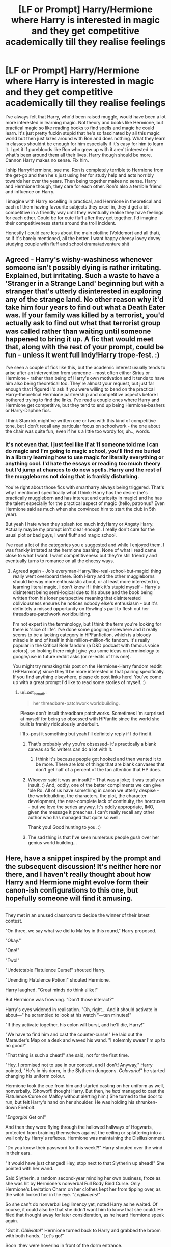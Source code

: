 #+TITLE: [LF or Prompt] Harry/Hermione where Harry is interested in magic and they get competitive academically till they realise feelings

* [LF or Prompt] Harry/Hermione where Harry is interested in magic and they get competitive academically till they realise feelings
:PROPERTIES:
:Author: Lost_in_math
:Score: 64
:DateUnix: 1576511566.0
:DateShort: 2019-Dec-16
:FlairText: Request
:END:
I've always felt that Harry, who'd been raised muggle, would have been a lot more interested in learning magic. Not theory and books like Hermione, but practical magic so like reading books to find spells and magic he could learn. It's just pretty fuckin stupid that he's so fascinated by all this magic world but then just lazes around with Ron and does nothing. What they learn in classes shouldnt be enough for him especially if it's easy for him to learn it. I get it if purebloods like Ron who grew up with it aren't interested in what's been around them all their lives. Harry though should be more. Cannon Harry makes no sense. Fix him.

I ship Harry/Hermione, sue me. Ron is completely terrible to Hermione from the get-go and then he's just using her for study help and acts horribly towards her over the years. Then being together makes no sense. Harry and Hermione though, they care for each other. Ron's also a terrible friend and influence on Harry.

I imagine with Harry excelling in practical, and Hermione in theoretical and each of them having favourite subjects they excel in, they'd get a bit competitive in a friendly way until they eventually realise they have feelings for each other. Could be for cute fluff after they get together. I'd imagine their competitiveness starts around the troll incident.

Honestly I could care less about the main plotline (Voldemort and all that), so if it's barely mentioned, all the better. I want happy cheesy lovey dovey studying couple with fluff and school drama/adventure shit


** Agreed - Harry's wishy-washiness whenever someone isn't possibly dying is rather irritating. Explained, but irritating. Such a waste to have a 'Stranger in a Strange Land' beginning but with a stranger that's utterly disinterested in exploring any of the strange land. No other reason why it'd take him four years to find out what a Death Eater was. If your family was killed by a terrorist, you'd actually ask to find out what that terrorist group was called rather than waiting until someone happened to bring it up. A fic that would meet that, along with the rest of your prompt, could be fun - unless it went full Indy!Harry trope-fest. :)

I've seen a couple of fics like this, but the academic interest usually tends to arise after an intervention from someone - most often either Sirius or Hermione - rather than being of Harry's own motivation and it tends to have him also being theoretical too. They're almost your request, but just far enough that I figured I'd ask if you were willing to bend on the practical Harry-theoretical Hermione partnership and competitive aspects before I bothered trying to find the links. I've read a couple ones where Harry and Hermione get competitive, but they tend to end up being Hermione-bashers or Harry-Daphne fics.

I think Stanrick might've written one or two with this kind of competitive tone, but I don't recall any particular focus on schoolwork - the one about the chair was quite fun, even if he's a little too wordy for, uh.., words.
:PROPERTIES:
:Author: Avalon1632
:Score: 24
:DateUnix: 1576514214.0
:DateShort: 2019-Dec-16
:END:

*** It's not even that. I just feel like if at 11 someone told me I can do magic and I'm going to magic school, you'll find me buried in a library learning how to use magic for literally everything or anything cool. I'd hate the essays or reading too much theory but I'd jump at chances to do new spells. Harry and the rest of the muggleborns not doing that is frankly disturbing.

You're right about those fics with smartharry always being triggered. That's why I mentioned specifically what I think: Harry has the desire (he's practically muggleborn and has interest and curiosity in magic) and he has the talent especially for the practical aspect of magic (hello, patronus? Even Hermione said as much when she convinced him to start the club in 5th year).

But yeah I hate when they splash too much indyHarry or Angsty Harry. Actually maybe my prompt isn't clear enough. I really don't care for the usual plot or bad guys, I want fluff and magic school.

I've read a lot of the categories you e suggested and while I enjoyed them, I was frankly irritated at the hermione bashing. None of what I read came close to what I want. I want competitiveness but they're still friendly and eventually turns to romance on all the cheesy ways.
:PROPERTIES:
:Author: Lost_in_math
:Score: 15
:DateUnix: 1576529061.0
:DateShort: 2019-Dec-17
:END:

**** Agreed again - Jo's everyman-Harry/like-real-school-but-magic! thing really went overboard there. Both Harry and the other muggleborns should be way more enthusiastic about, or at least more interested in, learning literal magic. I don't know if I think it's stupid myself - Harry's disinterest being semi-logical due to his abuse and the book being written from his loner perspective meaning that disinterested obliviousness ensures he notices nobody else's enthusiasm - but it's definitely a missed opportunity on Rowling's part to flesh out her threadbare-patchwork worldbuilding.

I'm not expert in the terminology, but I think the term you're looking for there is 'slice of life'. I've done some googling elsewhere and it really seems to be a lacking category in HPFanfiction, which is a bloody miracle in and of itself in this million-million-fic fandom. It's really popular in the Critical Role fandom (a D&D podcast with famous voice actors), so looking there might give you some ideas on terminology to google/use in future reddit asks (or re-edits of this one).

You might try remaking this post on the Hermione-Harry fandom reddit (HPHarmony) since they'll be more interested in that pairing specifically. If you find anything elsewhere, please do post links here! You've come up with a great prompt I'd like to read some stories of myself. :)
:PROPERTIES:
:Author: Avalon1632
:Score: 14
:DateUnix: 1576530808.0
:DateShort: 2019-Dec-17
:END:

***** u/Lost_in_math:
#+begin_quote
  her threadbare-patchwork worldbuilding.
#+end_quote

Please don't insult threadbare patchworks. Sometimes I'm surprised at myself for being so obsessed with HPfanfic since the world she built is frankly ridiculously underbuilt.

I'll x-post it something but yeah I'll definitely reply if I do find it.
:PROPERTIES:
:Author: Lost_in_math
:Score: 7
:DateUnix: 1576535787.0
:DateShort: 2019-Dec-17
:END:

****** That's probably why you're obsessed- it's practically a blank canvas so fic writers can do a lot with it.
:PROPERTIES:
:Author: zenguy3
:Score: 3
:DateUnix: 1576560418.0
:DateShort: 2019-Dec-17
:END:

******* I think it's because people got hooked and then wanted it to be more. There are lots of things that are blank canvases that don't get half of a percent of the fan attention that HP does.
:PROPERTIES:
:Author: TheVoteMote
:Score: 1
:DateUnix: 1576638684.0
:DateShort: 2019-Dec-18
:END:


****** Whoever said it was an insult? - That was a joke; it was totally an insult. :) And, oddly, one of the better compliments we can give 'ole Ro. All of us have something in canon we utterly despise - the worldbuilding, the characters, the plot, the character development, the near-complete lack of continuity, the horcruxes - but we love the series anyway. It's oddly appropriate, IMO, given the message it preaches. I can't really recall any other author who has managed that quite so well.

Thank you! Good hunting to you. :)
:PROPERTIES:
:Author: Avalon1632
:Score: 1
:DateUnix: 1576577225.0
:DateShort: 2019-Dec-17
:END:


****** The sad thing is that I've seen numerous people gush over her genius world building...
:PROPERTIES:
:Author: TheVoteMote
:Score: 1
:DateUnix: 1576638602.0
:DateShort: 2019-Dec-18
:END:


** Here, have a snippet inspired by the prompt and the subsequent discussion! It's neither here nor there, and I haven't really thought about how Harry and Hermione might evolve form their canon-ish configurations to this one, but hopefully someone will find it amusing.

--------------

They met in an unused classroom to decide the winner of their latest contest.

"On three, we say what we did to Malfoy in this round," Harry proposed.

"Okay."

"One!"

"Two!"

"Undetctable Flatulence Curse!" shouted Harry.

"Unending Flatulence Potion!" shouted Hermione.

Harry laughed. "Great minds do think alike!"

But Hermione was frowning. "Don't those interact?"

Harry's eyes widened in realisation. "Oh, right... And it should activate in about---" he scrambled to look at his watch "---ten minutes!"

"If they activate together, his colon will burst, and he'll die, Harry!"

"We have to find him and cast the counter-curse!" He laid out the Marauder's Map on a desk and waved his wand. "I solemnly swear I'm up to no good!"

"That thing is such a cheat!" she said, not for the first time.

"Hey, I promised not to use in our contest, and I don't! Anyway," Harry pointed, "He's in his dorm, in the Slytherin dungeons. /Colovaria!/" he started changing his uniform colour.

Hermione took the cue from him and started casting on her uniform as well, nonverbally. (Showoff! thought Harry. But then, he /had/ managed to cast the Flatulence Curse on Malfoy without alerting him.) She turned to the door to run, but felt Harry's hand on her shoulder. He was holding his shrunken-down Firebolt.

"/Engorgio!/ Get on!"

And then they were flying through the hallowed hallways of Hogwarts, protected from braining themselves against the ceiling or splattering into a wall only by Harry's reflexes. Hermione was maintaining the Disillusionment.

"Do you know their password for this week?!" Harry shouted over the wind in their ears.

"It would have just changed! Hey, stop next to that Slytherin up ahead!" She pointed with her wand.

Said Slytherin, a random second-year minding her own business, froze as she was hit by Hermione's nonverbal Full Body Bind Curse. Only Hermione's Levitation Charm on her clothes kept her from tipping over, as the witch looked her in the eye. "/Legilimens!/"

So she can't do nonverbal Legilimency yet, noted Harry as he waited. Of course, it could also be that she didn't want him to know that she could. He filed that thought away for later consideration, as he heard Hermione speak again.

"Got it. /Obliviate!/" Hermione turned back to Harry and grabbed the broom with both hands. "Let's go!"

Soon, they were hovering in front of the dorm entrance.

"The usual drill. Stay sharp and remember to duck. The ceiling dips in a few places."

Hermione rolled her eyes. "I know. Here goes... 'We must secure the existence of our people and a future for Pureblooded children,'" she spoke through her teeth.

Both readied their wands as the door to Slytherin dungeons creaked open.

--------------

They were back in the Gryffindor dorms, changing out of their disguises. In a few minutes, McGonagall would burst into the dorms and have Prefects perform a headcount, and it had to be at least plausible that they'd been in the dorm all this time.

"Curse reversed?"

"Check." Harry nodded. "Antidote administered?"

"Check."

"I guess we've saved Malfoy from farting himself to death."

Hermione giggled despite herself. "Such big heroes we are. Witnesses?"

"I counted seven."

She nodded. "I Obliviated seven. Portraits?"

"Spray-painted them on the way in. I think we're in the... Mfff..." Harry's legendary reflexes failed him as Hermione grabbed him and pulled him in for a kiss, one that he eagerly returned.

It was a good long time before they finally separated. "Let's call this one a tie."

"Yeah."
:PROPERTIES:
:Author: turbinicarpus
:Score: 13
:DateUnix: 1576557324.0
:DateShort: 2019-Dec-17
:END:

*** I love it.

It's a shame they reversed /both/ pranks, but how would they agree on which to keep? 😉
:PROPERTIES:
:Author: adgnatum
:Score: 5
:DateUnix: 1576575104.0
:DateShort: 2019-Dec-17
:END:

**** Glad you liked it! I haven't thought about why they would reverse both pranks, but your reason is probably better than any that I could come up with. I can definitely see them standing over Draco's prone form, arguing over whose prank gets reversed, and then Harry's watch gives a 1-minute warning, and they just wordlessly do both.
:PROPERTIES:
:Author: turbinicarpus
:Score: 2
:DateUnix: 1576665699.0
:DateShort: 2019-Dec-18
:END:


*** I love it! Thank you.
:PROPERTIES:
:Author: Lost_in_math
:Score: 3
:DateUnix: 1576591605.0
:DateShort: 2019-Dec-17
:END:

**** Glad you liked it! I still don't know how they'd end up in a pranking contest: Harry I could see taking after his father (in both good ways and bad), but how would Hermione get to that point?

One idea---going with your plan to minimise Voldemort's impact---is that Ron might still set Hermione off on Halloween, but without the troll in the dungeons, they never become friends, and Hermione is actually rather bitter towards Harry and Ron, annoyed with them for pissing away the House Points she works hard to earn. She ends up tutoring Neville and maybe hanging out with some Ravenclaws.

As the second year rolls around, she finds herself in an unenviable situation: after Lucius chides Draco for losing out to Hermione in marks, she becomes a target of Draco's bullying campaign in her own right, and not just as "Harry's mudblood sidekick". Around the same time, she makes the mistake on informing on the Weasley twins and becomes a target of their pranking campaign as well. When the authorities prove unable to protect her, she takes matters into her own hands and works to stay ahead of the bullying and the pranks and eventually retaliate to discourage future attempts.

Meanwhile, Harry has his own (much friendlier) rivalry with the Twins, as well as his own enmity with Draco; but whereas the Twins have each other and Draco has his Slytherin flunkies, neither Ron nor Neville want to get involved. So, both Harry and Hermione are on their own most of the time, and find themselves reluctantly trading favours and teaming up. However, they can barely stand each other, so they never form a permanent team, despite finding that they work together increasingly well, and are increasingly attracted to each other romantically.

I imagine the incident in the scene taking place around their fifth year.
:PROPERTIES:
:Author: turbinicarpus
:Score: 1
:DateUnix: 1576669117.0
:DateShort: 2019-Dec-18
:END:

***** YES! PERFECT. this sounds like linkffn(Lord Hermione?) Except way better!\\
Although I think Harry having grown up being bullied would have apologized much earlier. They'd still not become friends because of Ron being Ron. Edit: maybe 3rd or 4th they become a bit more friendly as Ron shows his petty jealousy streak?
:PROPERTIES:
:Author: Lost_in_math
:Score: 1
:DateUnix: 1576676640.0
:DateShort: 2019-Dec-18
:END:

****** u/turbinicarpus:
#+begin_quote
  YES! PERFECT. this sounds like linkffn(Lord Hermione?) Except way better!
#+end_quote

That fic is a fic that I really, really want to like, but alas, not much actually happens in it, and all of Hermione's amazing feats are in the past.

#+begin_quote
  Although I think Harry having grown up being bullied
#+end_quote

Point of order: Ron was not bullying Hermione. Ron was reacting to two months of Hermione's condescention and hectoring. Every unpleasant encounter that preceded his outburst had been initiated by Hermione, when Ron would have preferred that she leave them alone. Indeed, he did not even intend for Hermione to overhear him, and it was the fact that his words were a genuine expression of his feelings, rather than an attempt to hurt her, that made them so powerful in hurting her.

#+begin_quote
  would have apologized much earlier. They'd still not become friends because of Ron being Ron.
#+end_quote

Ron or not, why would an apology make them friends? At best, they would go back to status quo ante, with Hermione a bit less eager to "help" people and Ron a bit more wary of badmouthing other people behind their backs. Harry's and Ron's lazy and reckless attitude---which irritates Hermione---wouldn't change, and while Hermione might (only might!) tone her hectoring down and try to be less of a "nightmare", she wouldn't be doing it to ingratiate herself with those two. The duo and Hermione would still have next to nothing in common and no reason to become friends.

#+begin_quote
  Edit: maybe 3rd or 4th they become a bit more friendly as Ron shows his petty jealousy streak?
#+end_quote

What's there to be jealous of? Assuming no Voldemort meddling again, Harry isn't even in the Triwizard---unless he manages to actually trick his way into the Triwizard, which is unlikely at that stage. (Hermione might have a better shot if she goes for it, due to being more versatile, but that wouldn't trip Ron's jealousy.)

If you want Harry and Ron to grow apart, just have Harry take after his father to get into pranking. In fact, say Sirius is exonerated in this continuity: he might end up pushing Harry in that direction. Ron, however, has spent his childhood suffering under his two older brothers, and wants nothing to do with it.
:PROPERTIES:
:Author: turbinicarpus
:Score: 1
:DateUnix: 1576716297.0
:DateShort: 2019-Dec-19
:END:


** growing up reading the series, i always thought there was something missing in Harry's character but i never knew how to phrase it. i love him but you're right, he should've been more passionate, more competitive and curious in magic.

I never really considered Harry/Hermione. i'm more of an enemies to lovers kinda gal (hence my dramione obsession lol) but Harry x Hermione like this? you got me interested. so yeah, i'd totally read a fic like that--- i'm all for friendly competition that brings out the best of the characters involved. make it slow burn, add bickering, some mutual pining and you got me hooked lmao
:PROPERTIES:
:Author: musieum
:Score: 6
:DateUnix: 1576538580.0
:DateShort: 2019-Dec-17
:END:

*** Yes! Especially the slow burn. I hate it when fics go from Hi to married in a week when they're freaking 11!\\
I'm so against Dramione but I get the appeal.
:PROPERTIES:
:Author: Lost_in_math
:Score: 8
:DateUnix: 1576539353.0
:DateShort: 2019-Dec-17
:END:

**** “Hi to married in a week when they're freaking 11” oh god i hate that haha. gimme slow burn or a fic where everything's already established.

but yeah, i get why people would be against Dramione. it's not every person's cup of tea, but that's okay! the beauty of shipping lol.
:PROPERTIES:
:Author: musieum
:Score: 4
:DateUnix: 1576539748.0
:DateShort: 2019-Dec-17
:END:


** [[https://m.fanfiction.net/s/10937871/1/Blindness]]
:PROPERTIES:
:Author: satanicChaos
:Score: 3
:DateUnix: 1576537530.0
:DateShort: 2019-Dec-17
:END:

*** It's not blindness though. It yet another bloody superpower.
:PROPERTIES:
:Author: gnarlin
:Score: 3
:DateUnix: 1576551141.0
:DateShort: 2019-Dec-17
:END:

**** It is blindness, he physically cannot see in a modern setting, plastic, concrete and other artificial materials don't have any magic for him to see.

He can only live surrounded by magic, he can only see magic.
:PROPERTIES:
:Author: Slip09
:Score: 1
:DateUnix: 1576563078.0
:DateShort: 2019-Dec-17
:END:


*** - bookmarked *
:PROPERTIES:
:Author: musieum
:Score: 1
:DateUnix: 1576537921.0
:DateShort: 2019-Dec-17
:END:


*** I was just about the recommend this one! Definitely comes the closest in my mind to what op is looking for. For me this fic is great through fourth year, then it kind of goes off the rails a bit but it's still good
:PROPERTIES:
:Author: SharpieHighlighter
:Score: 1
:DateUnix: 1576540018.0
:DateShort: 2019-Dec-17
:END:


** I hate to say it, but of the fics that are coming to mind HPMOR fits this better than anything else. Applied Cultural Anthropology also sorta has a competitive aspect but isn't Harry/Hermione. I'm desperately hoping someone else has better suggestions!
:PROPERTIES:
:Author: m777z
:Score: 3
:DateUnix: 1576528585.0
:DateShort: 2019-Dec-17
:END:

*** No no, I don't want scientist Harry solving magic at 11. More like "oh this is a cool bit of magic I can learn, I love classes! Haha, suck it Hermione I did the spell first!" "Yeah but Im still top of class and obviously I understand it better than you do plus look at this bit of magic that I obviously can do better than you. Ugh Harry you're so frustrating how do you figure out the spell without a solid theoretical basis?" "I don't know, it's just you feel it I guess" "UGH".

Like I could totally see them in 3rd or 5th year betting on who of them two can learn how to be an animagus first (inspired by Marauder's obviously) but then realising it's difficult and they end up admitting it to each other and then decide to do it together and then end up starting to like each other bc of all the time they spend learning it together.
:PROPERTIES:
:Author: Lost_in_math
:Score: 8
:DateUnix: 1576529464.0
:DateShort: 2019-Dec-17
:END:


** u/YOB1997:
#+begin_quote
  I ship Harry/Hermione, sue me.
#+end_quote

Okay.

#+begin_quote
  Ron is completely terrible to Hermione from the get-go and then he's just using her for study help and acts horribly towards her over the years.
#+end_quote

Um, what? Explain the canaries then. Honestly, if you're going to use this argument acknowledge Hermione's faults too.

#+begin_quote
  Then being together makes no sense.
#+end_quote

I agree. Ron deserved better.

#+begin_quote
  Harry and Hermione though, they care for each other.
#+end_quote

Yeah, that explains during the book 4 fight, Harry missed Ron and preferred his company to Hermione's.

#+begin_quote
  Ron's also a terrible friend and influence on Harry.
#+end_quote

Highly debatable.

You don't need to bash Ron to ship H/Hr.
:PROPERTIES:
:Author: YOB1997
:Score: 0
:DateUnix: 1576541192.0
:DateShort: 2019-Dec-17
:END:

*** u/Hellstrike:
#+begin_quote
  Um, what? Explain the canaries then. Honestly, if you're going to use this argument acknowledge Hermione's faults too.
#+end_quote

Not OP, but Hermione should have stopped being around Ron long before. In the early books, she is a bitch - towards Lavender. The pet fighting would have been bad if she had NOT been right. She handled the Firebolt wrong, but that doesn't go against Ron. Crookshanks never killed Ron's "rat". Ron was just accusing her and starting fights. We never see him apologize, nor is it even implied.

Ron's jealousy fit about Krum alone should have ended their friendship because he basically said that Hermione is stupid enough to be taken advantage of or is betraying her best friend, and he does so without any evidence. Nevermind him being rude to her before the ball.

Hermione goes brain afk in books 6 and 7, while Ron is at his best in 6, I am not going to deny that. And what she does in those books is wrong pretty much all the time (McLaggen, not believing Malfoy as a Death Eater, the birds). But Ron's earlier actions are unforgivable IMO, especially in book 4, and should have ended that friendship long ago.
:PROPERTIES:
:Author: Hellstrike
:Score: 4
:DateUnix: 1576544600.0
:DateShort: 2019-Dec-17
:END:

**** u/YOB1997:
#+begin_quote
  Crookshanks never killed Ron's "rat". Ron was just accusing her and starting fights. We never see him apologize, nor is it even implied.
#+end_quote

The cat kept attacking him and Scabbers. There was ginger fur and blood on Ron's bed, and Scabbers disappeared. I don't know about you, but that looks like Scabbers was eaten or killed. Hermione even admitted that it's in cats' nature to chase rats.

Ron definitely went overboard, but Hermione's dismissive 'tude about the whole thing doesn't sit right with me.
:PROPERTIES:
:Author: YOB1997
:Score: 1
:DateUnix: 1576547491.0
:DateShort: 2019-Dec-17
:END:

***** You know who else has ginger hair? Ron. Also, Scabbers "died" more than once and yet Ron kept blaming Hermione.
:PROPERTIES:
:Author: Hellstrike
:Score: 1
:DateUnix: 1576593618.0
:DateShort: 2019-Dec-17
:END:

****** Scabbers "died" only once though? Every other time Ron was angry at Hermione was because she kept dismissing Ron whenever he complained about Crookshanks constantly attacking Scabbers. I mean she even brought Crookshanks into the boys dormitory.

Scabbers had been in Hogwarts for at least two years already (chances are he might have been there longer since he was Percy's pet) and there was no mention of cats or owls attacking him but suddenly you have a cat who is constantly out to get him. Can see why Ron was pissed off. Not like Hermione apologized for all the times Crookshanks attack Scabbers.

Also Cat fur and Human hair are pretty obviously different
:PROPERTIES:
:Author: PrimordialDragon
:Score: 3
:DateUnix: 1576838178.0
:DateShort: 2019-Dec-20
:END:


****** Okay, we get it, you're a Hermione stan.
:PROPERTIES:
:Author: YOB1997
:Score: 0
:DateUnix: 1576727722.0
:DateShort: 2019-Dec-19
:END:


** With You by My Side, linkffn(7801230)

​

They are prodigies. They study, research, experiment, publish their findings, and spend holidays abroad researching foreign magic. The whole time they are doing this, they are also pushing forward magical theory. A few parts are forced, but the horcrux situation is a unique way to do it.

​

Hermione is the more theoretical of the two, and Harry is the quickest to find the practical applications of stuff. But they are pretty much equal.
:PROPERTIES:
:Author: Nyanmaru_San
:Score: 1
:DateUnix: 1576565001.0
:DateShort: 2019-Dec-17
:END:

*** [[https://www.fanfiction.net/s/7801230/1/][*/With You by My Side/*]] by [[https://www.fanfiction.net/u/3389316/HermiHugs][/HermiHugs/]]

#+begin_quote
  Harry and Hermione are 'child prodigies'. Destiny managed to throw them together and they form a bond far stronger than any seen in the wizarding world. They use their intelligence to bring innovations into the world that have not been thought before.
#+end_quote

^{/Site/:} ^{fanfiction.net} ^{*|*} ^{/Category/:} ^{Harry} ^{Potter} ^{*|*} ^{/Rated/:} ^{Fiction} ^{K+} ^{*|*} ^{/Chapters/:} ^{56} ^{*|*} ^{/Words/:} ^{315,467} ^{*|*} ^{/Reviews/:} ^{2,464} ^{*|*} ^{/Favs/:} ^{6,103} ^{*|*} ^{/Follows/:} ^{5,037} ^{*|*} ^{/Updated/:} ^{12/30/2014} ^{*|*} ^{/Published/:} ^{2/3/2012} ^{*|*} ^{/Status/:} ^{Complete} ^{*|*} ^{/id/:} ^{7801230} ^{*|*} ^{/Language/:} ^{English} ^{*|*} ^{/Genre/:} ^{Friendship/Adventure} ^{*|*} ^{/Characters/:} ^{<Harry} ^{P.,} ^{Hermione} ^{G.>} ^{<Sirius} ^{B.,} ^{Amelia} ^{B.>} ^{*|*} ^{/Download/:} ^{[[http://www.ff2ebook.com/old/ffn-bot/index.php?id=7801230&source=ff&filetype=epub][EPUB]]} ^{or} ^{[[http://www.ff2ebook.com/old/ffn-bot/index.php?id=7801230&source=ff&filetype=mobi][MOBI]]}

--------------

*FanfictionBot*^{2.0.0-beta} | [[https://github.com/tusing/reddit-ffn-bot/wiki/Usage][Usage]]
:PROPERTIES:
:Author: FanfictionBot
:Score: 2
:DateUnix: 1576565016.0
:DateShort: 2019-Dec-17
:END:


** Remind me! 2 weeks
:PROPERTIES:
:Author: Loubir
:Score: 1
:DateUnix: 1576526101.0
:DateShort: 2019-Dec-16
:END:


** So, basically, you want Harry with all of Hermione's talents and virtues but none of her flaws? :P

There is a fair number of fics like that, but I can't remember the titles at the moment. There's a fairly popular one that starts pre-Hogwarts, in which Harry and Hermione end up competing in a science fair. (Harry wins, of course.) It might be worth googling around for.
:PROPERTIES:
:Author: turbinicarpus
:Score: 1
:DateUnix: 1576529648.0
:DateShort: 2019-Dec-17
:END:

*** No no no. Hermione is Hermione. She loves reading and learning everything she can down to the detail no matter how boring. You couldn't beat Hermione at research or figuring out puzzles and clues .

Harry though loves doing cool new magic and will skim a book and kinda gets it and then tries to figure it out by doing it. If you ask him to explain how he did it he'll be like "I dunno, you just have to push your magic and feel it and then you do the motion and visualise what you want to happen"

They both still have their myriad flaws but they're both smart in different ways that actually complement quite well.

Honestly I think that without Ron or the constant death threats, this is what Cannon Harry is like. You can't honestly tell me a curious muggle raised 11 year old who's fascinated by magic just shrugs it off and only learns what's on the syllabus.
:PROPERTIES:
:Author: Lost_in_math
:Score: 4
:DateUnix: 1576530135.0
:DateShort: 2019-Dec-17
:END:

**** u/turbinicarpus:
#+begin_quote
  Harry though loves doing cool new magic and will skim a book and kinda gets it and then tries to figure it out by doing it. If you ask him to explain how he did it he'll be like "I dunno, you just have to push your magic and feel it and then you do the motion and visualise what you want to happen"
#+end_quote

Isn't that even worse? You want your Harry to be so talented, he is able to do whatever magic Hermione can, but without putting in the hard work of studying the theory behind it. If you want them to be meaningful rivals, they have to be competitive /in the same domains/, and that creates a problem that either both have to do similar things to stay competitive or one of them has to be this amazing intuitive prodigy.

#+begin_quote
  Honestly I think that without Ron or the constant death threats, this is what Cannon Harry is like. You can't honestly tell me a curious muggle raised 11 year old who's fascinated by magic just shrugs it off and only learns what's on the syllabus.
#+end_quote

I can and I will, since that's exactly what an overwhelming majority of 11 year olds would do under the circumstances. IRL, we have amazing devices, like smartphones, but how many people (of any age) bother to learn more than the barest minimum needed to be able to make practical use of them? Especially when the first step to gaining a more than a superficial level of understanding is "Learn all these hard maths." By all indications, magic is like that as well. And, to an 11 year old, what was (literally) awesome quickly becomes ordinary.

Hermione's the weirdo who reads nonfiction books for fun and learns spells even if she doesn't anticipate having an immediate use for them (and we love her for it). Harry and Ron are the normal people---and, indeed, they get along with each other much, much better than either of them ever does with Hermione.

Speaking of Ron, the whole notion that Ron slowed Harry down strikes me as scapegoating him for Harry's failing to achieve some sort of uberwizardry that he was supposedly destined for. Harry's motivations are Harry's. He wouldn't suddenly stop enjoying Quiddich or start liking books if he never met Ron.

It wouldn't help that under a hypothetical rivalry, Hermione won't be nearly as helpful, so Harry's gains per hour invested in magical study and practice would probably be lower than in canon.

*Edit:* Grammar.
:PROPERTIES:
:Author: turbinicarpus
:Score: 7
:DateUnix: 1576532198.0
:DateShort: 2019-Dec-17
:END:

***** You raise some really interesting points that I'm inclined to agree with you somewhat. We do know that Harry was punished for scoring higher than Dudley so we know he had smarts and maybe that's why he matches his pace to whomever he's with.

Fair enough we don't tinker with smartphones but we do try to learn to use them in new ways with new apps and stuff. Surely learning new spells is like that?

I didn't mean an Uber intuitive Harry that can do any spell just like that! Although it's fair enough since that's how it came across. It's just I'm trying to drive across the idea that's pointed out in the books: Hermione learns by reading and perfection, Harry learns by doing and watching.

You're right his progress would be finished without Hermione there so maybe instead she finds them new spells and all and then they learn them together and sort of compete on who does it first and who does it better?

Also I always imagined Hermione has a talent for adapting and making new complex magic in New ways like those coins in 5th. Text messaging in the magic world haha.

About Ron, I still think he's a bad influence, a bad friend for both, and a bad match for Hermione. Sure, we all make mistakes but he continually makes them and it's disturbing how they keep forgiving him without real repentance.
:PROPERTIES:
:Author: Lost_in_math
:Score: 3
:DateUnix: 1576536512.0
:DateShort: 2019-Dec-17
:END:

****** u/Slippd:
#+begin_quote
  Fair enough we don't tinker with smartphones but we do try to learn to use them in new ways with new apps and stuff. Surely learning new spells is like that?
#+end_quote

We also grow up with smartphones. Your whole point was that, as an eleven year old, Harry Potter was introduced to /literally magic/, and then, seemingly out of nowhere, dropped almost any and all interest in it. I agree with your point, and not with the other guys' comparison with smartphones...
:PROPERTIES:
:Author: Slippd
:Score: 3
:DateUnix: 1576538360.0
:DateShort: 2019-Dec-17
:END:

******* I'm afraid I'm not as young as you 😂 which might explain why I loved tinkering with the software on my first few smartphones when I was 14
:PROPERTIES:
:Author: Lost_in_math
:Score: 3
:DateUnix: 1576539456.0
:DateShort: 2019-Dec-17
:END:

******** Mate, I don't know you from Adam (or Eve, but my money is on Adam), but from the very fact that you are here, and from your other posts, I am prepared to bet that you have far, far more in common with Hermione than with Harry in terms of your attitudes, habits, and interests. You liked tinkering with the software on your smartphone. Perhaps your friends and rivals did as well; and if you went to a school for the gifted or similar, maybe most of your class; but most of your age cohort almost certainly did not. Congratulations, and welcome to the club!
:PROPERTIES:
:Author: turbinicarpus
:Score: 1
:DateUnix: 1576558628.0
:DateShort: 2019-Dec-17
:END:


******* Fair point about smartphones. I think I dated myself a bit with that post. However, even in the first generation to receive some newfangled thing, it'll still only be a tiny minority that will learn more than the minimum needed to use it.

As a thought experiment, if you took Harry and Hermione and kept their personalities fixed but gave them magical upbringing, do you see them investing significantly different amounts of effort into learning magic compared to their canon counterparts? I don't. Funnily enough, I see more difference for a Muggleborn!Ron, since he'd see magic as something that distinguishes him from his older brothers, whose Muggle counterparts would have all been valedictorians and gotten scholarships to prestigious schools.
:PROPERTIES:
:Author: turbinicarpus
:Score: 2
:DateUnix: 1576549834.0
:DateShort: 2019-Dec-17
:END:


******* u/YOB1997:
#+begin_quote
  We also grow up with smartphones.
#+end_quote

How old are you?
:PROPERTIES:
:Author: YOB1997
:Score: 1
:DateUnix: 1576606556.0
:DateShort: 2019-Dec-17
:END:


****** u/turbinicarpus:
#+begin_quote
  You raise some really interesting points that I'm inclined to agree with you somewhat.
#+end_quote

Thanks!

#+begin_quote
  We do know that Harry was punished for scoring higher than Dudley so we know he had smarts and maybe that's why he matches his pace to whomever he's with.
#+end_quote

I am almost certain that this is fanon. Harry outright brags about what scholastic achievements he has to Hagrid, before he knows that Hagrid is taking him away. Given how he interacts with the Dursleys, he'd probably study twice as hard just to spite them.

#+begin_quote
  Fair enough we don't tinker with smartphones but we do try to learn to use them in new ways with new apps and stuff. Surely learning new spells is like that?
#+end_quote

Sure, but, again, most people learn the minimum needed to make use of them---just like most wizards and Harry and Ron (unless extrinsically motivated) learn a spell well enough to make use of it (or at least not fail the class).

#+begin_quote
  I didn't mean an Uber intuitive Harry that can do any spell just like that! Although it's fair enough since that's how it came across. It's just I'm trying to drive across the idea that's pointed out in the books: Hermione learns by reading and perfection, Harry learns by doing and watching.
#+end_quote

I don't think that's the case. Harry learns spells the way every student does, and in GoF, he's right there in the library with Hermione researching jinxes and hexes. Some specific ones (Patronus, Summoning Charm) we explicitly watch him struggle with and practice. He constantly complains about all the essays and similar work he has to do.

The only exceptions I can think of is Dark spells---Harry seems to have an easy time casting those based on just seeing them. However, I don't think it's a good domain for a friendly rivalry. Though, Harry and Hermione trying to outdark each other could be a hilarious crackfic in the spirit of Addams Family. (And, then, [[https://www.reddit.com/r/HPfanfiction/comments/ebgul3/lf_or_prompt_harryhermione_where_harry_is/][I went and wrote a snippet]].)

Also, this is more headcanon territory, but those strike me as a bit like the Dark Side of the Force: "Quicker, easier, more seductive." They are evil, corrupting magic that /wants/ to be cast. But, again, this is very much in the headcanon territory, though consistent with the plot and the spirit of canon.

Are there any other category of magic in which Harry displays this ability over and above his peers?

#+begin_quote
  You're right his progress would be finished without Hermione there so maybe instead she finds them new spells and all and then they learn them together and sort of compete on who does it first and who does it better?
#+end_quote

Now, I think that you're actually selling Harry short. Harry is plenty talented, and he'd do fine without Hermione, though probably not as well (assuming the same time investment) as with her. But, well, that's why students form study groups.

However, I don't think it could work quite that way if they are rivals. I can see a character dynamic in which they pass tips back and forth (especially from the most recent winner to the most recent loser), but what you are describing sounds like all the help is flowing one way. That's pretty much how it happened in canon, but they weren't rivals in canon.

#+begin_quote
  About Ron, I still think he's a bad influence, a bad friend for both, and a bad match for Hermione. Sure, we all make mistakes but he continually makes them and it's disturbing how they keep forgiving him without real repentance.
#+end_quote

I think that Ron and Harry reinforce each other's interests and habits, and one could make a case that Harry was the one who slowed Ron down. (It wouldn't be a very good case, but neither is the converse.) They are peers, whereas Hermione is a fussy self-appointed big sister to both of them.

That said, as far as matches for Hermione go, she could do a lot worse given what she wants to do with her life. Ron is a competent wizard in his own right, and his family indicates that he has good genes. She is physically attracted to him the way she isn't to Harry, and he to her. For political purposes, she needs a husband who won't overshadow her in the eyes of the public (so not Harry), while placating the old guard who didn't join Voldemort but still harbour some blood prejudice. By marrying Ron and taking his family name, she gets that.
:PROPERTIES:
:Author: turbinicarpus
:Score: 0
:DateUnix: 1576557873.0
:DateShort: 2019-Dec-17
:END:


***** u/YOB1997:
#+begin_quote
  Speaking of Ron, the whole notion that Ron slowed Harry down came from, but it strikes me as scapegoating him for Harry's failing to achieve some sort of uberwizardry that he was supposedly destined for. Harry's motivations are Harry's. He wouldn't suddenly stop enjoying Quiddich or start liking books if he never met Ron.
#+end_quote

Thank you. Honestly, all these Hermione stans don't understand that Ron doesn't need to be bashed for their Harmony ending.
:PROPERTIES:
:Author: YOB1997
:Score: 6
:DateUnix: 1576541356.0
:DateShort: 2019-Dec-17
:END:

****** Yeah except its an entirely valid view to have, even as someone who likes Ron. Harry liked books in canon, he literally was stated to have devoured his schoolbooks at first, and then that just stops. There are a few ways to explain that both in and out of the story, but its not even ‘bashing' to acknowledge him having a friend that doesn't like studying or reading might pull him away from it too.

Not all analysis of Ron's effects is bashing, not all critique of his actions are either. Folks whitewash characters all the time, including Hermione, but that is no reason to do the same to Ron.
:PROPERTIES:
:Author: DasBehemoth
:Score: 3
:DateUnix: 1576685938.0
:DateShort: 2019-Dec-18
:END:

******* There is a much simpler explanation. He was shown a glimpse of the amazing, exciting wizarding world, those books were his only contact with it, and he had nothing else to do at the Dursleys'. Once he got to Hogwarts, what was amazing became ordinary, the novelty wore off, and learning magic turned out to be a lot of hard, tedious work.

Children can ooh and aah at a soda volcano, but how many of them will actually stay interested long enough to study chemistry over and above what they have to do in school?

In short, /not/ staying preoccupied with something is the default human behaviour, no Ron needed. One may as well blame Harry for subsuming Ron's ambitions (remember what he saw in the Mirror of Erised!) by dragging him on dangerous adventures.
:PROPERTIES:
:Author: turbinicarpus
:Score: 1
:DateUnix: 1577348212.0
:DateShort: 2019-Dec-26
:END:

******** Potentially, its also a valid argument, though I'd say that Ron's mirror vision was more a desire than ambition.

I think its entirely plausible, though.
:PROPERTIES:
:Author: DasBehemoth
:Score: 1
:DateUnix: 1577383626.0
:DateShort: 2019-Dec-26
:END:


****** My tolerance for Ron-bashing has declined sharply over the years. What's a "stan", though?
:PROPERTIES:
:Author: turbinicarpus
:Score: 1
:DateUnix: 1576665755.0
:DateShort: 2019-Dec-18
:END:

******* The term came from Eminem's song "Stan", where a fan obsessed with Eminem goes crazy over him 'dissing' him by not replying to his letters, tape recordings, etc. Stan eventually kills himself and his pregnant gf at the end, and Eminem discovers this when he finally replies to everything, weeks later.

So basically, "stan" refers to someone who is overly obsessed with a celebrity to the point where they don't see his or her faults and flaws and goes crazy/attacks anyone who disagrees, even slightly, with their opinion that "X/Y/Z is the best." Beyoncé's followers/stans (the 'Beehive') are especially notorious for this.
:PROPERTIES:
:Author: YOB1997
:Score: 2
:DateUnix: 1576667755.0
:DateShort: 2019-Dec-18
:END:

******** Ah, well, you learn something new every day.
:PROPERTIES:
:Author: turbinicarpus
:Score: 1
:DateUnix: 1576668365.0
:DateShort: 2019-Dec-18
:END:


***** u/Togop:
#+begin_quote
  IRL, we have amazing devices, like smartphones, but how many people (of any age) bother to learn more than the barest minimum needed to be able to make practical use of them? Especially when the first step to gaining a more than a superficial level of understanding is "Learn all these hard maths." By all indications, magic is like that as well. And, to an 11 year old, what was (literally) awesome quickly becomes ordinary.
#+end_quote

Well, to be fair, that analogy is kinda flawed. What an 11 year old getting a new smartphone will do is, start looking through the menus, tweak whatever settings there are, look around the play store, download a bunch of games etc. Basically, play with the phone for a while, explore it.

Learning a bunch of hard things is necessary to build a better phone, or create new apps for it.

It's not about writing new apps. Canon Harry never really does the magic equivalent of exploring the phone.
:PROPERTIES:
:Author: Togop
:Score: 1
:DateUnix: 1576558642.0
:DateShort: 2019-Dec-17
:END:

****** Granted, the smartphone analogy isn't the best one, and, like every analogy, has its limitations. In particular, tweaking the settings and installing apps is deliberately made as easy as possible, whereas writing computer programs or engineering electronic circuits is hard. I'll try to come up with a better one for future discussions.

That said, I think that the main point stands. Students are taught about what magic they need to know in class, and that's what Harry studies, unless he has an immediate need for something not covered in class. This is also the attitude of vast majority of students in vast majority of subjects---it is the typical behaviour. It is Hermione's attitude that's exceptional.

Now, this is me doing amateur group psychoanalysis, but I think that vast majority of people who wish Harry had been more scholarly and/or argue that Harry should have been more curious about magic actually have more in common with Hermione than with Harry; but because Harry is the lead character, and especially when the reader is male, there is a motivation to wish for or even believe in a more "scholarly" Harry. This sometimes even comes packaged with a resentment of Hermione, since she is what they wish Harry to be.

I used to seek out Smart!Scholarly!Harry fics as well. Then, over time, I realised that it takes a much smaller deformation of the character to make Hermione an action protagonist than to make Harry a scholar, so I switched focus to Hermione-centric and/or ensemble cast fics.
:PROPERTIES:
:Author: turbinicarpus
:Score: 1
:DateUnix: 1576559528.0
:DateShort: 2019-Dec-17
:END:


** RemindMe! 1 week
:PROPERTIES:
:Author: Yeknomerif
:Score: -1
:DateUnix: 1576547760.0
:DateShort: 2019-Dec-17
:END:

*** I will be messaging you in 7 days on [[http://www.wolframalpha.com/input/?i=2019-12-24%2001:56:00%20UTC%20To%20Local%20Time][*2019-12-24 01:56:00 UTC*]] to remind you of [[https://np.reddit.com/r/HPfanfiction/comments/ebgul3/lf_or_prompt_harryhermione_where_harry_is/fb6dqlf/?context=3][*this link*]]

[[https://np.reddit.com/message/compose/?to=RemindMeBot&subject=Reminder&message=%5Bhttps%3A%2F%2Fwww.reddit.com%2Fr%2FHPfanfiction%2Fcomments%2Febgul3%2Flf_or_prompt_harryhermione_where_harry_is%2Ffb6dqlf%2F%5D%0A%0ARemindMe%21%202019-12-24%2001%3A56%3A00%20UTC][*CLICK THIS LINK*]] to send a PM to also be reminded and to reduce spam.

^{Parent commenter can} [[https://np.reddit.com/message/compose/?to=RemindMeBot&subject=Delete%20Comment&message=Delete%21%20ebgul3][^{delete this message to hide from others.}]]

--------------

[[https://np.reddit.com/r/RemindMeBot/comments/e1bko7/remindmebot_info_v21/][^{Info}]]

[[https://np.reddit.com/message/compose/?to=RemindMeBot&subject=Reminder&message=%5BLink%20or%20message%20inside%20square%20brackets%5D%0A%0ARemindMe%21%20Time%20period%20here][^{Custom}]]
[[https://np.reddit.com/message/compose/?to=RemindMeBot&subject=List%20Of%20Reminders&message=MyReminders%21][^{Your Reminders}]]
[[https://np.reddit.com/message/compose/?to=Watchful1&subject=RemindMeBot%20Feedback][^{Feedback}]]
:PROPERTIES:
:Author: RemindMeBot
:Score: 1
:DateUnix: 1576547771.0
:DateShort: 2019-Dec-17
:END:
